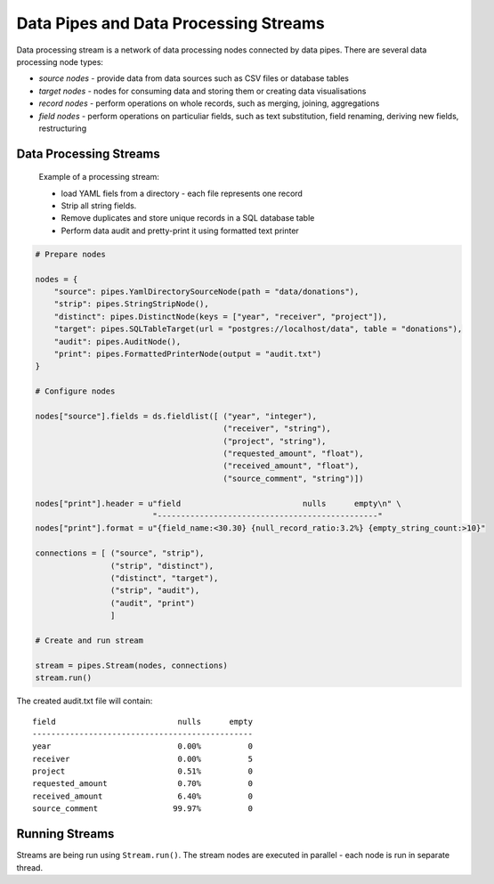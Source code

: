 Data Pipes and Data Processing Streams
++++++++++++++++++++++++++++++++++++++

Data processing stream is a network of data processing nodes connected by data pipes. There are
several data processing node types:

* *source nodes* - provide data from data sources such as CSV files or database tables
* *target nodes* - nodes for consuming data and storing them or creating data visualisations
* *record nodes* - perform operations on whole records, such as merging, joining, aggregations
* *field nodes* - perform operations on particuliar fields, such as text substitution, field
  renaming, deriving new fields, restructuring

.. seealso::

    Stream class documentation: :class:`brewery.pipes.Stream`

Data Processing Streams
=======================

.. figure:: stream_example.png

    Example of a processing stream:
    
    * load YAML fiels from a directory - each file represents one record
    * Strip all string fields. 
    * Remove duplicates and store unique records in a SQL database table
    * Perform data audit and pretty-print it using formatted text printer

.. code-block:: python

    # Prepare nodes

    nodes = {
        "source": pipes.YamlDirectorySourceNode(path = "data/donations"),
        "strip": pipes.StringStripNode(),
        "distinct": pipes.DistinctNode(keys = ["year", "receiver", "project"]),
        "target": pipes.SQLTableTarget(url = "postgres://localhost/data", table = "donations"),
        "audit": pipes.AuditNode(),
        "print": pipes.FormattedPrinterNode(output = "audit.txt")
    }

    # Configure nodes

    nodes["source"].fields = ds.fieldlist([ ("year", "integer"),
                                            ("receiver", "string"),
                                            ("project", "string"),
                                            ("requested_amount", "float"),
                                            ("received_amount", "float"),
                                            ("source_comment", "string")])

    nodes["print"].header = u"field                          nulls      empty\n" \
                             "-----------------------------------------------"
    nodes["print"].format = u"{field_name:<30.30} {null_record_ratio:3.2%} {empty_string_count:>10}"

    connections = [ ("source", "strip"),
                    ("strip", "distinct"),
                    ("distinct", "target"),
                    ("strip", "audit"),
                    ("audit", "print")
                    ]

    # Create and run stream

    stream = pipes.Stream(nodes, connections)
    stream.run()

The created audit.txt file will contain::

    field                          nulls      empty
    -----------------------------------------------
    year                           0.00%          0
    receiver                       0.00%          5
    project                        0.51%          0
    requested_amount               0.70%          0
    received_amount                6.40%          0
    source_comment                99.97%          0

.. seealso::

    For more information about nodes see :doc:`/node_reference`
  

Running Streams
===============

Streams are being run using ``Stream.run()``. The stream nodes are executed in parallel - each node
is run in separate thread.
